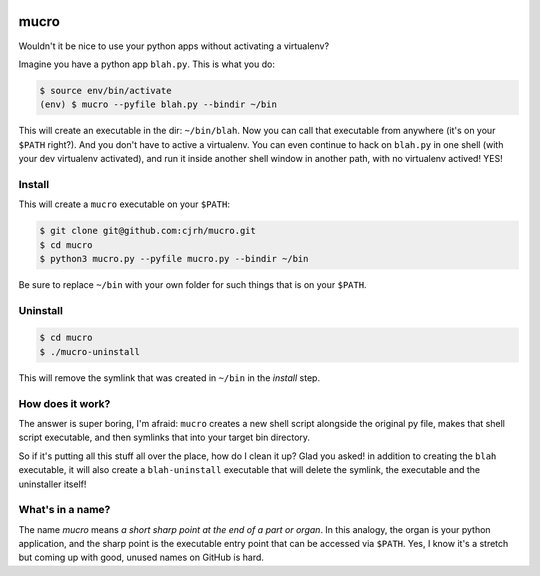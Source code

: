 .. image:: https://img.shields.io/badge/stdlib--only-yes-green.svg
    :target: https://img.shields.io/badge/stdlib--only-yes-green.svg

mucro
=====

Wouldn't it be nice to use your python apps without activating a virtualenv?

Imagine you have a python app ``blah.py``. This is what you do:

.. code:: bash

   $ source env/bin/activate
   (env) $ mucro --pyfile blah.py --bindir ~/bin

This will create an executable in the dir: ``~/bin/blah``. Now you can call
that executable from anywhere (it's on your ``$PATH`` right?).  And you don't
have to active a virtualenv. You can even continue to hack on ``blah.py`` in
one shell (with your dev virtualenv activated), and run it inside another shell
window in another path, with no virtualenv actived! YES!

Install
-------

This will create a ``mucro`` executable on your ``$PATH``:

.. code:: bash

   $ git clone git@github.com:cjrh/mucro.git
   $ cd mucro
   $ python3 mucro.py --pyfile mucro.py --bindir ~/bin

Be sure to replace ``~/bin`` with your own folder for such things that is
on your ``$PATH``.

Uninstall
---------

.. code:: bash

   $ cd mucro
   $ ./mucro-uninstall

This will remove the symlink that was created in ``~/bin`` in the *install* step.

How does it work?
-----------------

The answer is super boring, I'm afraid: ``mucro`` creates a new shell script
alongside the original py file, makes that shell script executable, and then
symlinks that into your target bin directory.

So if it's putting all this stuff all over the place, how do I clean it up?
Glad you asked! in addition to creating the ``blah`` executable, it will
also create a ``blah-uninstall`` executable that will delete the symlink,
the executable and the uninstaller itself!

What's in a name?
-----------------

The name *mucro* means *a short sharp point at the end of a part or organ*. In
this analogy, the organ is your python application, and the sharp point is the
executable entry point that can be accessed via ``$PATH``. Yes, I know it's
a stretch but coming up with good, unused names on GitHub is hard.
